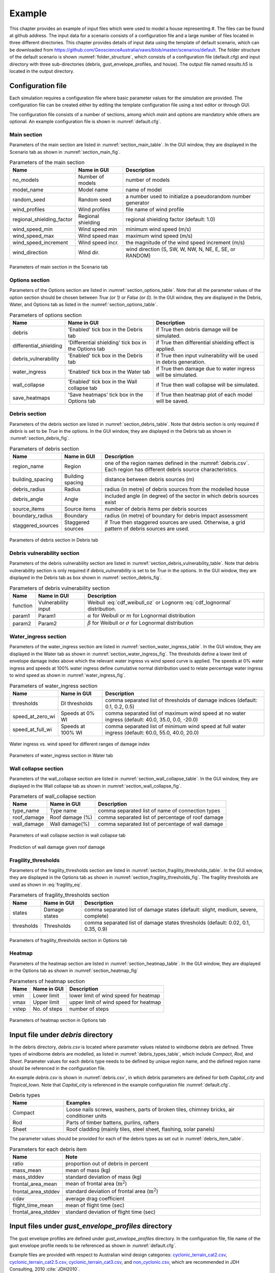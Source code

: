 .. _input:

*******
Example
*******

This chapter provides an example of input files which were used to model a house representing #. The files can be found at github address. 
The input data for a scenario consists of a configuration file and a large number of files located in three different directories. This chapter provides details of input data using the template of default scenario, which can be downloaded from  `https://github.com/GeoscienceAustralia/vaws/blob/master/scenarios/default <https://github.com/GeoscienceAustralia/vaws/blob/master/scenarios/default>`_. The folder structure of the default scenario is shown :numref:`folder_structure`, which consists of a configuration file (default.cfg) and input directory with three sub-directories (debris, gust_envelope_profiles, and house). The output file named *results.h5* is located in the output directory.

.. _folder_structure:
.. code-block:: none
   :caption: Folder structure

    default
    +-- default.cfg
    +-- input
        +-- debris
        |   +-- debris.csv
        |
        +-- gust_envelope_profiles
        |   +-- cyclonic_terrain_cat2.csv
        |   +-- cyclonic_terrain_cat2.5.csv
        |   +-- cyclonic_terrain_cat3.csv
        |   +-- non_cyclonic.csv
        |
        +-- house
            +-- house_data.csv
            +-- conn_groups.csv
            +-- conn_types.csv
            +-- connections.csv
            +-- zones.csv
            +-- zones_cpe_mean.csv
            +-- zones_cpe_str_mean.csv
            +-- zones_cpe_eave_mean.csv
            +-- zones_edge.csv
            +-- coverages.csv
            +-- coverage_types.csv
            +-- coverages_cpe.csv
            +-- influences.csv
            +-- influence_patches.csv
            +-- damage_costing_data.csv
            +-- damage_factorings.csv
            +-- water_ingress_costing_data.csv
            +-- footprint.csv
            +-- front_facing_walls.csv
    +-- output
       +-- results.h5

.. _configuration_file:

Configuration file
==================

Each simulation requires a configuration file where basic parameter values for the simulation are provided. The configuration file can be created either by editing the template configuration file using a text editor or through GUI.

The configuration file consists of a number of sections, among which *main* and *options* are mandatory while others are optional. An example configuration file is shown in :numref:`default.cfg`.

.. _default.cfg:
.. code-block:: none
   :caption: Example configuration file: default.cfg

    [main]
    no_models = 10
    model_name = Group 4 House
    random_seed = 0
    wind_direction = S
    wind_speed_min = 55
    wind_speed_max = 101
    wind_speed_increment = 0.1
    wind_profiles = 'cyclonic_terrain_cat2.csv'
    regional_shielding_factor = 1.0

    [options]
    debris = True
    differential_shielding = False
    water_ingress = True
    debris_vulnerability = True
    wall_collapse = True

    [debris]
    region_name = Capital_city
    staggered_sources = False
    source_items = 250
    boundary_radius = 24.0
    building_spacing = 20.0
    debris_radius = 200
    debris_angle = 45

    [debris_vulnerability]
    function = Weibull
    param1 = 0.4
    param2 = 4.0

    [water_ingress]
    thresholds = 0.1, 0.2, 0.5
    speed_at_zero_wi = 40.0, 35.0, 0.0, -20.0
    speed_at_full_wi = 60.0, 55.0, 40.0, 20.0

    [wall_collapse]
    type_name = rafterwall, collarrafterwall, gablerafterwall
    roof_damage = 0, 25, 50, 75, 100
    wall_damage = 0, 0, 4, 10, 20

    [fragility_thresholds]
    states = slight, medium, severe, complete
    thresholds = 0.02, 0.1, 0.35, 0.9

    [heatmap]
    vmin = 54.0
    vmax = 95.0
    vstep = 21.0


Main section
------------

Parameters of the main section are listed in :numref:`section_main_table`. In the GUI window, they are displayed in the Scenario tab as shown in :numref:`section_main_fig`.

.. tabularcolumns:: |p{4.0cm}|p{3.0cm}|p{7.0cm}|
.. _section_main_table:
.. csv-table:: Parameters of the main section
    :header: Name, "Name in GUI", "Description"

    no_models, Number of models, "number of models"
    model_name, Model name, "name of model"
    random_seed, Random seed, "a number used to initialize a pseudorandom number generator"
    wind_profiles, Wind profiles, "file name of wind profile"
    regional_shielding_factor, Regional shielding, "regional shielding factor (default: 1.0)"
    wind_speed_min, Wind speed min,  "minimum wind speed (m/s)"
    wind_speed_max, Wind speed max, "maximum wind speed (m/s)"
    wind_speed_increment, Wind speed incr., "the magnitude of the wind speed increment (m/s)"
    wind_direction, Wind dir., "wind direction (S, SW, W, NW, N, NE, E, SE, or RANDOM)"


.. _section_main_fig:
.. figure:: _static/image/section_main.png
    :align: center
    :width: 80 %

    Parameters of main section in the Scenario tab

.. _options_section:

Options section
---------------

Parameters of the Options section are listed in :numref:`section_options_table`. Note that all the parameter values of the option section should be chosen between `True (or 1)` or `False (or 0)`. In the GUI window, they are displayed in the Debris, Water, and Options tab as listed in the :numref:`section_options_table`.

.. tabularcolumns:: |p{3.5cm}|p{5.5cm}|p{5.5cm}|
.. _section_options_table:
.. csv-table:: Parameters of options section
    :header: Name, Name in GUI, Description

    debris, 'Enabled' tick box in the Debris tab, if True then debris damage will be simulated.
    differential_shielding, 'Differential shielding' tick box in the Options tab, if True then differential shielding effect is applied.
    debris_vulnerability, 'Enabled' tick box in the Debris tab, if True then input vulnerability will be used in debris generation.
    water_ingress, 'Enabled' tick box in the Water tab, if True then damage due to water ingress will be simulated.
    wall_collapse, 'Enabled' tick box in the Wall collapse tab, if True then wall collapse will be simulated.
    save_heatmaps, 'Save heatmaps' tick box in the Options tab, if True then heatmap plot of each model will be saved.

.. _debris_section:

Debris section
--------------

Parameters of the debris section are listed in :numref:`section_debris_table`. Note that debris section is only required if `debris` is set to be `True` in the options. In the GUI window, they are displayed in the Debris tab as shown in :numref:`section_debris_fig`.

.. tabularcolumns:: |p{3.5cm}|p{3.5cm}|p{7.5cm}|
.. _section_debris_table:
.. csv-table:: Parameters of debris section
    :header: Name, Name in GUI, "Description"

    region_name, Region, one of the region names defined in the :numref:`debris.csv`. Each region has different debris source characteristics.
    building_spacing, Building spacing, distance between debris sources (m)
    debris_radius, Radius, radius (in metre) of debris sources from the modelled house
    debris_angle, Angle, included angle (in degree) of the sector in which debris sources exist
    source_items, Source items, number of debris items per debris sources
    boundary_radius, Boundary, radius (in metre) of boundary for debris impact assessment
    staggered_sources, Staggered sources, "if True then staggered sources are used. Otherwise, a grid pattern of debris sources are used."

.. _section_debris_fig:
.. figure:: _static/image/section_debris.png
    :align: center
    :width: 80 %

    Parameters of debris section in Debris tab

.. _debris_vulnerability_section:

Debris vulnerability section
----------------------------

Parameters of the debris vulnerability section are listed in :numref:`section_debris_vulnerability_table`. Note that debris vulnerability section is only required if `debris_vulnerability` is set to be `True` in the options. In the GUI window, they are displayed in the Debris tab as box shown in :numref:`section_debris_fig`.

.. tabularcolumns:: |p{3.5cm}|p{3.5cm}|p{7.5cm}|
.. _section_debris_vulnerability_table:
.. csv-table:: Parameters of debris vulnerability section
    :header: Name, Name in GUI, "Description"

    function, Vulnerability input, Weibull :eq:`cdf_weibull_oz` or Lognorm :eq:`cdf_lognormal` distribution.
    param1, Param1, |alpha| for Weibull  or :math:`m` for Lognormal distribution  
    param2, Param2, |beta| for Weibull or :math:`\sigma` for Lognormal distribution   


Water_ingress section
---------------------

Parameters of the water_ingress section are listed in :numref:`section_water_ingress_table`. In the GUI window, they are displayed in the Water tab as shown in :numref:`section_water_ingress_fig`. The thresholds define a lower limit of envelope damage index above which the relevant water ingress vs wind speed curve is applied. The speeds at 0% water ingress and speeds at 100% water ingress define cumulative normal distribution used to relate percentage water ingress to wind speed as shown in :numref:`water_ingress_fig`.

.. tabularcolumns:: |p{3.0cm}|p{3.0cm}|p{8.5cm}|
.. _section_water_ingress_table:
.. csv-table::  Parameters of water_ingress section
    :header: Name, Name in GUI, "Description"

    thresholds, DI thresholds, "comma separated list of thresholds of damage indices (default: 0.1, 0.2, 0.5)"
    speed_at_zero_wi, Speeds at 0% WI, "comma separated list of maximum wind speed at no water ingress (default: 40.0, 35.0, 0.0, -20.0)"
    speed_at_full_wi, Speeds at 100% WI, "comma separated list of minimum wind speed at full water ingress (default: 60.0, 55.0, 40.0, 20.0)"

.. _water_ingress_fig:
.. figure:: _static/image/water_ingress.png
    :align: center
    :width: 80 %

    Water ingress vs. wind speed for different ranges of damage index

.. _section_water_ingress_fig:
.. figure:: _static/image/section_water_ingress.png
    :align: center
    :width: 80 %

    Parameters of water_ingress section in Water tab


Wall collapse section
--------------------

Parameters of the wall_collapse section are listed in :numref:`section_wall_collapse_table`. In the GUI window, they are displayed in the Wall collapse tab as shown in :numref:`section_wall_collapse_fig`. 

.. tabularcolumns:: |p{3.0cm}|p{3.0cm}|p{8.5cm}|
.. _section_wall_collapse_table:
.. csv-table::  Parameters of wall_collapse section
    :header: Name, Name in GUI, "Description"

    type_name, Type name, "comma separated list of name of connection types"
    roof_damage, Roof damage (%), "comma separated list of percentage of roof damage"
    wall_damage, Wall damage(%), "comma separated list of percentage of wall damage"
 
.. _section_wall_collapse_fig:
.. figure:: _static/image/section_wall_collapse.png
    :align: center
    :width: 80 %

    Parameters of wall collapse section in wall collapse tab

.. _wall_collapse_fig:
.. figure:: _static/image/wall_collapse.png
    :align: center
    :width: 80 %

    Prediction of wall damage given roof damage 


Fragility_thresholds
--------------------

Parameters of the fragility_thresholds section are listed in :numref:`section_fragility_thresholds_table`. In the GUI window, they are displayed in the Options tab as shown in :numref:`section_fragility_thresholds_fig`. The fragility thresholds are used as shown in :eq:`fragility_eq`.

.. tabularcolumns:: |p{2.0cm}|p{3.0cm}|p{9.5cm}|
.. _section_fragility_thresholds_table:
.. csv-table:: Parameters of fragility_thresholds section
    :header: Name, Name in GUI, "Description"

    states,  Damage states, "comma separated list of damage states (default: slight, medium, severe, complete)"
    thresholds, Thresholds, "comma separated list of damage states thresholds (default: 0.02, 0.1, 0.35, 0.9)"

.. _section_fragility_thresholds_fig:
.. figure:: _static/image/section_fragility_thresholds.png
    :align: center
    :width: 80 %

    Parameters of fragility_thresholds section in Options tab


Heatmap
-------

Parameters of the heatmap section are listed in :numref:`section_heatmap_table`. In the GUI window, they are displayed in the Options tab as shown in :numref:`section_heatmap_fig`

.. tabularcolumns:: |p{2.0cm}|p{3.0cm}|p{9.5cm}|
.. _section_heatmap_table:
.. csv-table:: Parameters of heatmap section
    :header: Name, Name in GUI, Description

    vmin, Lower limit, lower limit of wind speed for heatmap
    vmax, Upper limit, upper limit of wind speed for heatmap
    vstep, No. of steps, number of steps


.. _section_heatmap_fig:
.. figure:: _static/image/section_heatmap.png
    :align: center
    :width: 80 %

    Parameters of heatmap section in Options tab


.. _debris.csv_section:

Input file under `debris` directory
===================================

In the debris directory, `debris.csv` is located where parameter values related to windborne debris are defined. Three types of windborne debris are modelled, as listed in :numref:`debris_types_table`, which include *Compact*, *Rod*, and *Sheet*. Parameter values for each debris type needs to be defined by unique region name, and the defined region name should be referenced in the configuration file.

An example `debris.csv` is shown in :numref:`debris.csv`, in which debris parameters are defined for both `Capital_city` and `Tropical_town`. Note that `Capital_city` is referenced in the example configuration file :numref:`default.cfg`.

.. _debris.csv:
.. code-block:: none
   :caption: Example debris.csv

    Region name,Capital_city,Tropical_town
    Compact_ratio,20,15
    Compact_mass_mean,0.1,0.1
    Compact_mass_stddev,0.1,0.1
    Compact_frontal_area_mean,0.002,0.002
    Compact_frontal_area_stddev,0.001,0.001
    Compact_cdav,0.65,0.65
    Compact_flight_time_mean, 2.0, 2.0
    Compact_flight_time_stddev, 0.8, 0.8
    Rod_ratio,30,40
    Rod_mass_mean,4,4
    Rod_mass_stddev,2,2
    Rod_frontal_area_mean,0.1,0.1
    Rod_frontal_area_stddev,0.03,0.03
    Rod_cdav,0.8,0.8
    Rod_flight_time_mean, 2.0, 2.0
    Rod_flight_time_stddev, 0.8, 0.8
    Sheet_ratio,50,45
    Sheet_mass_mean,3,10
    Sheet_mass_stddev,0.9,5
    Sheet_frontal_area_mean,0.1,1
    Sheet_frontal_area_stddev,0.03,0.3
    Sheet_cdav,0.9,0.9
    Sheet_flight_time_mean, 2.0, 2.0
    Sheet_flight_time_stddev, 0.8, 0.8


.. _debris_types_table:
.. csv-table:: Debris types
    :header: Name, "Examples"
    :widths: 8, 30

    Compact, "Loose nails screws, washers, parts of broken tiles, chimney bricks, air conditioner units"
    Rod, "Parts of timber battens, purlins, rafters"
    Sheet, "Roof cladding (mainly tiles, steel sheet, flashing, solar panels)"


The parameter values should be provided for each of the debris types as set out in :numref:`debris_item_table`.

.. _debris_item_table:
.. csv-table:: Parameters for each debris item
    :header: Name, "Note"
    :widths: 8, 30

    ratio, "proportion out of debris in percent"
    mass_mean, "mean of mass (kg)"
    mass_stddev, "standard deviation of mass (kg)"
    frontal_area_mean, "mean of frontal area (:math:`\text{m}^2`)"
    frontal_area_stddev, "standard deviation of frontal area (:math:`\text{m}^2`)"
    cdav, "average drag coefficient"
    flight_time_mean, "mean of flight time (sec)"
    frontal_area_stddev, "standard deviation of flight time (sec)"


.. _envelope_profiles_section:

Input files under `gust_envelope_profiles` directory
====================================================

The gust envelope profiles are defined under `gust_envelope_profiles` directory. In the configuration file, file name of the gust envelope profile needs to be referenced as shown in :numref:`default.cfg`.

Example files are provided with respect to Australian wind design categories: `cyclonic_terrain_cat2.csv`_, `cyclonic_terrain_cat2.5.csv`_, `cyclonic_terrain_cat3.csv`_, and `non_cyclonic.csv`_, which are recommended in JDH Consulting, 2010 :cite:`JDH2010`.

.. _cyclonic_terrain_cat2.csv: https://github.com/GeoscienceAustralia/vaws/blob/master/scenarios/default/input/gust_envelope_profiles/cyclonic_terrain_cat2.csv
.. _cyclonic_terrain_cat2.5.csv: https://github.com/GeoscienceAustralia/vaws/blob/master/scenarios/default/input/gust_envelope_profiles/cyclonic_terrain_cat2.5.csv
.. _cyclonic_terrain_cat3.csv: https://github.com/GeoscienceAustralia/vaws/blob/master/scenarios/default/input/gust_envelope_profiles/cyclonic_terrain_cat3.csv>
.. _non_cyclonic.csv: https://github.com/GeoscienceAustralia/vaws/blob/master/scenarios/default/input/gust_envelope_profiles/non_cyclonic.csv

An example of gust envelope profile is provided in :numref:`gust_envelope_profile`, and the corresponding plot is shown in :numref:`wind_profile_fig`.

.. _gust_envelope_profile:
.. code-block:: none
   :caption: Example of gust_envelope_profile

    # Terrain Category 2
    3,0.908,0.896,0.894,0.933,0.884,0.903,0.886,0.902,0.859,0.927
    5,0.995,0.980,0.946,0.986,0.962,1.010,0.978,0.970,0.945,0.990
    7,0.994,1.031,1.010,0.986,0.982,0.987,0.959,0.984,0.967,0.998
    10,1.000,1.000,1.000,1.000,1.000,1.000,1.000,1.000,1.000,1.000
    12,1.056,1.025,1.032,1.033,0.998,1.043,0.997,1.008,1.005,1.027
    15,1.058,1.059,1.028,1.069,1.048,1.076,1.016,1.027,1.021,1.039
    17,1.092,1.059,1.079,1.060,1.042,1.053,1.046,1.045,1.047,1.102
    20,1.110,1.103,1.037,1.068,1.088,1.107,1.068,1.106,1.098,1.103
    25,1.145,1.151,1.069,1.091,1.089,1.196,1.126,1.113,1.099,1.142
    30,1.245,1.188,1.177,1.178,1.192,1.199,1.179,1.165,1.127,1.203

The first row is header, and heights (in metre) are listed in the first column. Profile values along the heights are listed from the second column with comma separation. One wind profile (one column) will be randomly selected for each run of the simulation.

.. _wind_profile_fig:
.. figure:: _static/image/wind_profile.png
    :align: center
    :width: 80 %

    Wind gust envelope profile along height.


Input files under `house` directory
===================================

In the house directory, a large number of files are located which are required to set parameter values of the model. The simulation model is assumed to consist of connections, zones, and coverages. The connections are grouped into a number of connection types, and the connection types are further grouped into connection groups.

house_data.csv
--------------

This file defines parameter values for the model such as replacement cost and dimensions. An example is shown in :numref:`house_data.csv`, and description of each of the parameter values are provided in :numref:`house_data_table`.

.. _house_data.csv:
.. code-block:: none
   :caption: Example house_data.csv

    replace_cost,3220.93
    height,4.5
    length,0.9
    width,9.0
    cpe_cv,0.0
    cpe_k,0.1
    cpe_str_cv,0.0
    cpe_str_k,0.1

.. _house_data_table:
.. csv-table:: Parameters in the house_data.csv
    :header: Name, Type, "Description"
    :widths: 8, 4, 30

    replace_cost, float, "replacement cost of the model ($)"
    height, float, "height of the model (in metre)"
    length, float, "length of the model (in metre)"
    width, float, "width of the model (in metre)"
    cpe_cv, float, "CV of |Cpe| for cladding elements such as sheeting and batten"
    cpe_k, float, "shape factor of |Cpe| for cladding elements such as sheeting and batten"
    cpe_str_cv, float, "CV of |Cpe,str| for structural elements such as rafter"
    cpe_str_k, float, "shape factor of |Cpe,str| for structural elements as rafter"

.. _conn_groups.csv_section:

conn_groups.csv
---------------

The model is assumed to consist of a number of connection groups. This file defines connection groups and parameter values of the each connection group. An example is shown in :numref:`conn_groups.csv`, and description of each of the parameter values are provided in :numref:`conn_groups_table`. 

.. _conn_groups.csv:
.. code-block:: none
   :caption: Example conn_groups.csv

    group_name,dist_order,dist_dir,damage_dist,damage_scenario,trigger_collapse_at,flag_pressure
    sheeting,1,col,1,Loss of roof sheeting,0.0,cpe
    batten,2,row,1,Loss of roof sheeting & purlins,0.0,cpe
    rafter,3,patch,1,Loss of roof structure,0.0,cpe_str


.. tabularcolumns:: |p{3.5cm}|p{1.5cm}|p{9.5cm}|
.. _conn_groups_table:
.. csv-table:: Parameters in the conn_groups.csv
    :header: Name, Type, "Description"

    group_name, string, "name of connections group"
    dist_order, integer, "order of checking damage"
    dist_dir, string, "direction of damage distribution; either 'col', 'row', 'patch', or 'none"
    damage_dist, integer, "1 if load distribution is applied when connection is damaged otherwise 0"
    damage_scenario, string, "damage scenario name defined in :ref:`damage_costing_data.csv <damage_costing_data.csv_section>`"
    trigger_collapse_at, float, "proportion of damaged connections of the group at which a model is deemed to be collapsed. 0 if ignored"
    flag_pressure, string, "type of |Cpe| for pressure calculation; either 'cpe' or 'cpe_str'"


.. _conn_types.csv_section:

conn_types.csv
--------------

A connection group may consists of a number of connection types which have different parameter values for strength, dead load, and costing area. This file defines connection types and parameter values of the each connection type. An example is shown in :numref:`conn_types.csv`, and description of each of the parameter values are provided in :numref:`conn_types_table`.

.. _conn_types.csv:
.. code-block:: none
   :caption: Example conn_types.csv

    type_name,strength_mean,strength_std,dead_load_mean,dead_load_std,group_name,costing_area
    sheetinggable,1.54,0.16334,0.02025,0.0246,sheeting,0.405
    sheetingeave,4.62,0.28292,0.02025,0.0246,sheeting,0.405
    sheetingcorner,2.31,0.2,0.01013,0.0246,sheeting,0.225
    sheeting,2.695,0.21608,0.0405,0.0246,sheeting,0.81
    batten,3.6,1.26,0.089,0.0708,batten,0.81
    battenend,3.6,1.26,0.089,0.0708,batten,0.405
    batteneave,3.6,1.26,0.089,0.0708,batten,0.405
    battencorner,3.6,1.26,0.089,0.0708,batten,0.225
    endraftertopplate,19.5,5.85,0.84,0.063,rafter,1.238
    endrafterridge,16.5,4.95,1.8,0.135,rafter,1.665
    collarraftertopplate,19.5,5.85,1.68,0.126,rafter,1.845
    collarrafterridge,16.5,4.95,1.13,0.08475,rafter,1.26
    collarraftercollar,2.4,0.48,3.95,0.29625,rafter,1.665
    plainraftertopplate,19.5,5.85,1.68,0.126,rafter,2.475
    plainrafterridge,16.5,4.95,3.6,0.27,rafter,3.33
    weakbatten,3.6,1.26,0.089,0.0708,batten,0.81

.. _conn_types_table:
.. csv-table:: Parameters in the conn_types.csv
    :header: Name, Type, "Description"
    :widths: 10, 9, 30

    type_name, string, "name of connection type"
    strength_mean, float, "mean strength (kN)"
    strength_std, float, "standard deviation of strength"
    dead_load_mean, float, "mean dead load (kN)"
    dead_load_std, float, "standard deviation of dead load"
    group_name, string, "name of connections group"
    costing_area, float, "costing area (:math:`\text{m}^2`)"


.. _connections.csv_section:

connections.csv
---------------

This file defines connections and parameter values of the each connection. An example is shown in :numref:`connections.csv`, and description of each of the parameter values are provided in :numref:`connections_table`.

.. _connections.csv:
.. code-block:: none
   :caption: Example connections.csv

    conn_name,type_name,zone_loc,section,coords
    1,sheetingcorner,A1,1,0,0,0.2,0,0.2,0.5,0,0.5
    2,sheetinggable,A2,1,0,0.5,0.2,0.5,0.2,1,0,1
    3,sheetinggable,A3,1,0,1,0.2,1,0.2,1.5,0,1.5
    4,sheetinggable,A4,1,0,1.5,0.2,1.5,0.2,2,0,2
    5,sheetinggable,A5,1,0,2,0.2,2,0.2,2.5,0,2.5

.. tabularcolumns:: |p{2.0cm}|p{1.0cm}|p{11.5cm}|
.. _connections_table:
.. csv-table:: Parameters in the connections.csv
    :header: Name, Type, "Description"

    conn_name, string, "name of connection"
    type_name, string, "name of connection type"
    zone_loc, integer, "zone name corresponding to connection location"
    section, integer, "index of section in which damage distribution occurs"
    coords, float, "comma separated values of x, y coordinates for plotting purpose. e.g., 4 sets for a rectangular shape, 3 sets for a triangular shape."

.. _zones.csv_section:

zones.csv
---------

This file defines zones and parameter values of the each zone. An example is shown in :numref:`zones.csv`, and description of each of the parameter values are provided in :numref:`zones_table`.

.. _zones.csv:
.. code-block:: none
   :caption: Example zones.csv

    name,area,cpi_alpha,coords,
    A1,0.2025,0,0,0,0.2,0,0.2,0.5,0,0.5
    A2,0.405,0.5,0,0.5,0.2,0.5,0.2,1,0,1
    A3,0.405,1,0,1,0.2,1,0.2,1.5,0,1.5
    A4,0.405,1,0,1.5,0.2,1.5,0.2,2,0,2
    A5,0.405,1,0,2,0.2,2,0.2,2.5,0,2.5


.. tabularcolumns:: |p{1.5cm}|p{1.0cm}|p{12.0cm}|
.. _zones_table:
.. csv-table:: Parameters in the zones.csv
    :header: Name, Type, "Description"

    name, string, "name of zone"
    area, float, "area of zone (:math:`\text{m}^2`)"
    cpi_alpha, float, "proportion of the zone's area to which internal pressure is applied"
    coords, float, "comma separated list of x, y coordinates for plotting purpose. e.g., 4 sets for a rectangular shape, 3 sets for a triangular shape."


.. _zones_cpe_mean.csv_section:

zones_cpe_mean.csv
------------------

This file defines mean cladding |Cpe| of each zone with regard to the eight wind directions. An example is shown in :numref:`zones_cpe_mean.csv`, and description of each of the parameter values are provided in :numref:`zones_cpe_mean_table`.

.. _zones_cpe_mean.csv:
.. code-block:: none
   :caption: Example zones_cpe_mean.csv

    name,S,SW,W,NW,N,NE,E,SE
    A1,-1.2,-1.2,-1.2,-1.2,-1.2,-1.2,-1.2,-1.2
    A2,-1.2,-1.2,-1.2,-1.2,-1.2,-1.2,-1.2,-1.2
    A3,-1.2,-1.2,-1.2,-1.2,-1.2,-1.2,-1.2,-1.2
    A4,-1.2,-1.2,-1.2,-1.2,-1.2,-1.2,-1.2,-1.2
    A5,-1.2,-1.2,-1.2,-1.2,-1.2,-1.2,-1.2,-1.2
    A6,-1.2,-1.2,-1.2,-1.2,-1.2,-1.2,-1.2,-1.2
    A7,-0.5,-0.5,-0.5,-0.5,-0.5,-0.5,-0.5,-0.5
    A8,-0.5,-0.5,-0.5,-0.5,-0.5,-0.5,-0.5,-0.5
    A9,-0.5,-0.5,-0.5,-0.5,-0.5,-0.5,-0.5,-0.5
    A10,-0.5,-0.5,-0.5,-0.5,-0.5,-0.5,-0.5,-0.5
    A11,-0.5,-0.5,-0.5,-0.5,-0.5,-0.5,-0.5,-0.5
    A12,-0.5,-0.5,-0.5,-0.5,-0.5,-0.5,-0.5,-0.5
    A13,0,0,0,0,0,0,0,0
    A14,0,0,0,0,0,0,0,0


.. _zones_cpe_mean_table:
.. csv-table:: Parameters in the zones_cpe_mean.csv
    :header: Name, Type, "Description"
    :widths: 10, 9, 30

    name, string, "name of zones"
    S, float, "mean cladding |Cpe| value in South direction"
    SW, float, "mean cladding |Cpe| value in South West direction"
    W, integer, "mean cladding |Cpe| value in West direction"
    NW, float, "mean cladding |Cpe| value in North East direction"
    N, float, "mean cladding |Cpe| value in North direction"
    NE, float, "mean cladding |Cpe| value in North East direction"
    E, integer, "mean cladding |Cpe| value in East direction"
    SE, float, "mean cladding |Cpe| value in South East direction"


.. _zones_cpe_str_mean.csv_section:

zones_cpe_str_mean.csv
----------------------

Like zones_cpe_mean.csv, mean |Cpe,str| values for zones associated with structural component (e.g., rafter) need to be provided in zones_cpe_str_mean.csv. An example is shown in :numref:`zones_cpe_str_mean.csv`.

.. _zones_cpe_str_mean.csv:
.. code-block:: none
   :caption: Example zones_cpe_str_mean.csv

    name,S,SW,W,NW,N,NE,E,SE
    A1,0,0,0,0,0,0,0,0
    A2,0,0,0,0,0,0,0,0
    A3,0,0,0,0,0,0,0,0
    A4,0,0,0,0,0,0,0,0
    A5,0,0,0,0,0,0,0,0
    A6,0,0,0,0,0,0,0,0
    A7,0,0,0,0,0,0,0,0
    A8,0,0,0,0,0,0,0,0
    A9,0,0,0,0,0,0,0,0
    A10,0,0,0,0,0,0,0,0
    A11,0,0,0,0,0,0,0,0
    A12,0,0,0,0,0,0,0,0
    A13,-1,-1,-1,-1,-1,-1,-1,-1
    A14,-0.4,-0.4,-0.4,-0.4,-0.4,-0.4,-0.4,-0.4


.. _zones_cpe_eave_mean.csv_section:

zones_cpe_eave_mean.csv
-----------------------

Like zones_cpe_mean.csv, mean |Cpe| values for zones at eave need to be provided in zones_cpe_eave_mean.csv. An example is shown in :numref:`zones_cpe_eave_mean.csv`.

.. _zones_cpe_eave_mean.csv:
.. code-block:: none
   :caption: Example zones_cpe_eave_mean.csv

    name,S,SW,W,NW,N,NE,E,SE
    A1,0.7,0.7,0.7,0.7,0.7,0.7,0.7,0.7
    A2,0.35,0.35,0.35,0.35,0.35,0.35,0.35,0.35
    A3,0,0,0,0,0,0,0,0
    A4,0,0,0,0,0,0,0,0
    A5,0,0,0,0,0,0,0,0
    A6,0,0,0,0,0,0,0,0
    A7,0,0,0,0,0,0,0,0
    A8,0,0,0,0,0,0,0,0
    A9,0,0,0,0,0,0,0,0
    A10,0,0,0,0,0,0,0,0
    A11,-0.1,-0.1,-0.1,-0.1,-0.1,-0.1,-0.1,-0.1
    A12,-0.2,-0.2,-0.2,-0.2,-0.2,-0.2,-0.2,-0.2
    A13,0.07,0.07,0.07,0.07,0.07,0.07,0.07,0.07
    A14,-0.02,-0.02,-0.02,-0.02,-0.02,-0.02,-0.02,-0.02

.. _zones_edges.csv_section:

zones_edge.csv
--------------

In zones_edge.csv, for each of the eight direction, 1 is provided for zone within the region of a roof edge, otherwise 0. Zones in the edge region are considered to be subjected to differential shielding if enabled by user. An example is shown in :numref:`zones_edge.csv`.

.. _zones_edge.csv:
.. code-block:: none
   :caption: Example zones_edge.csv

    name,S,SW,W,NW,N,NE,E,SE
    A1,1,1,1,0,0,0,0,0
    A2,1,1,1,0,0,0,0,0
    A3,1,1,1,0,0,0,0,0
    A4,0,1,0,0,0,0,0,0
    A5,0,1,0,0,0,0,0,0
    A6,0,1,0,0,0,0,0,0
    A7,0,0,0,1,0,0,0,0
    A8,0,0,0,1,0,0,0,0
    A9,0,0,0,1,0,0,0,0
    A10,0,0,1,1,1,0,0,0
    A11,0,0,1,1,1,0,0,0
    A12,0,0,1,1,1,0,0,0
    A13,1,1,1,0,0,0,0,0
    A14,0,0,1,1,1,0,0,0

.. _coverages.csv_section:

coverages.csv
-------------

This file defines coverages making up the wall part of the envelope of the model. An example is shown in :numref:`coverages.csv`, and description of each of the parameter values are provided in :numref:`coverages_table`. The wall name is defined in :numref:`front_facing_walls.csv`. Coverages are assessed for debris impact damage and failure by direct wind pressure. The area of coverage is used in the calculation of |Cpi|.

.. _coverages.csv:
.. code-block:: none
   :caption: Example coverages.csv

    name,description,wall_name,area,coverage_type,repair_type
    1,window,1,3.6,Glass_annealed_6mm,full
    2,door,1,1.8,Timber_door,full
    3,window,1,1.89,Glass_annealed_6mm,full
    4,window,1,1.89,Glass_annealed_6mm,full
    5,weatherboard,1,22.02,Weatherboard,partial

.. _coverages_table:
.. csv-table:: Parameters in the coverages.csv
    :header: Name, Type, "Description"
    :widths: 10, 9, 30

    name, integer, "coverage index"
    description, string, "description"
    wall_name, integer, "wall name"
    area, float, "area (:math:`\text{m}^2`)"
    coverage_type, string, "name of coverage type"
    repiar_type, string, full or partial depending on the extent of repiar
.. _coverage_types.csv_section:

coverage_types.csv
------------------

This file defines types of coverages referenced in the :numref:`coverages.csv`. An example is shown in :numref:`coverage_types.csv`, and description of each of the parameter values are provided in :numref:`coverage_types_table`.

.. _coverage_types.csv:
.. code-block:: none
   :caption: Example coverage_types.csv

    name,failure_momentum_mean,failure_momentum_std,failure_strength_in_mean,failure_strength_in_std,failure_strength_out_mean,failure_strength_out_std
    Glass_annealed_6mm,0.05,0.0,100,0.0,-100,0.0
    Timber_door,142.2,28.44,100,0.0,-100,0.0


.. tabularcolumns:: |p{4.5cm}|p{1.0cm}|p{9.0cm}|
.. _coverage_types_table:
.. csv-table:: Parameters in the coverage_types.csv
    :header: Name, Type, "Description"

    name, string, "name of coverage type"
    failure_momentum_mean, float, "mean failure momentum (:math:`\text{kg}\cdot\text{m/s}`) for debris impact"
    failure_momentum_std, float, "standard deviation of failure momentum"
    failure_strength_in_mean, float, "mean failure strength inward direction (positive) for failure due to wind pressure (kN)"
    failure_strength_in_std, float, "standard deviation of failure strength inward direction"
    failure_strength_out_mean, float, "mean failure strength outward direction (negative) for failure due to wind pressure (kN)"
    failure_strength_out_std, float, "standard deviation of failure strength outward direction"


.. _coverages_cpe.csv_section:

coverages_cpe.csv
-----------------

Like zones_cpe_mean.csv, mean |Cpe| values for coverages are provided in coverages_cpe.csv. An example is shown in :numref:`coverages_cpe.csv`.

.. _coverages_cpe.csv:
.. code-block:: none
   :caption: Example coverages_cpe.csv

    ID,S,SW,W,NW,N,NE,E,SE
    1,2.4,2.4,2.4,2.4,2.4,2.4,2.4,2.4
    2,1.69,1.69,1.69,1.69,1.69,1.69,1.69,1.69
    3,-1.14,-1.14,-1.14,-1.14,-1.14,-1.14,-1.14,-1.14
    4,-1.45,-1.45,-1.45,-1.45,-1.45,-1.45,-1.45,-1.45
    5,0.9,0.9,0.9,0.9,0.9,0.9,0.9,0.9
    6,-0.55,-0.55,-0.55,-0.55,-0.55,-0.55,-0.55,-0.55


.. _influences.csv_section:

influences.csv
--------------

This file defines influence coefficients relating a connection with either another connection(s) or zone(s). The wind load acting on a connection can be computed as the sum of the product of influence coefficient and either wind load on zone or load on another connection. An example is shown in :numref:`influences.csv`, and description of each of the parameter values are provided in :numref:`influences_table`. In this example, connection 1 is related to the zone A1 with coefficient 1.0, and connection 61 is related to the connection 1 with coefficient 1.0. Similarly, connection 121 is related to the zone A13 with coefficient 0.81 and the zone A14 with coefficient 0.19.

.. _influences.csv:
.. code-block:: none
   :caption: Example influences.csv

    Connection,Zone,Coefficent
    1,A1,1.0
    2,A2,1.0
    61,1,1
    62,2,1
    63,3,1
    121,A13,0.81,A14,0.19


.. _influences_table:
.. csv-table:: Parameters in the influences.csv
    :header: Name, "Description"
    :widths: 10, 30

    Connection, "name of connection"
    Zone, "name of either zone or connection associated with the Connection"
    Coefficient, "coefficient value"


.. _influence_patches.csv_section:

influence_patches.csv
---------------------

This file defines influence coefficients of connections when associated connection is failed. An example is shown in :numref:`influence_patches.csv`, and description of each of the parameter values are provided in :numref:`influence_patches_table`. In the example, when connection 121 is failed, influence coefficients of connection 121, 122, 123 are re-defined.

.. _influence_patches.csv:
.. code-block:: none
   :caption: Example influence_patches.csv

    Damaged connection,Connection,Zone,Coefficient
    121,121,A13,0,A14,0
    121,122,A13,1,A14,0
    121,123,A13,1,A14,1
    122,121,A13,1,A14,0
    122,122,A13,0,A14,0
    122,123,A13,0,A14,1

.. _influence_patches_table:
.. csv-table:: Parameters in the influence_patches.csv
    :header: Name, "Description"
    :widths: 10, 30

    Damaged Connection, "name of damaged connection"
    Connection, "name of connection for which the influence coefficients are to be updated"
    Zone, "name of either zone or connection associated with the connection to be updated"
    Coefficient, "new influence coefficient value"


.. _damage_costing_data.csv_section:

damage_costing_data.csv
-----------------------

This file defines damage scenarios referenced in :numref:`conn_groups.csv`. An example is shown in :numref:`damage_costing_data.csv`, and description of each of the parameter values are provided in :numref:`damage_costing_data_table`. The damage cost for each damage scenario :math:`C` is calculated as

.. math::
    :label: damage_costing

    C = x \times \left( A \times C_\text{env} \times R_\text{env} + C_\text{int} \times R_\text{int}\right)

where :math:`x`: proportion of damaged area (:math:`0 \leq x \leq 1`), :math:`A`: surface area, :math:`C_\text{env}`: costing function for envelope, :math:`R_\text{env}`: repair rate for envelope, :math:`C_\text{int}`: costing function for internal, and :math:`R_\text{int}`: repair rate for internal. Two types of costing functions are defined as:

.. math::
    :label: costing_function_types

    f_1 &= c_1 \times x^2 + c_2 \times x + c_3 \\
    f_2 &= c_1 \times x^{c_2}


.. _damage_costing_data.csv:
.. code-block:: none
   :caption: Example damage_costing_data.csv

    name,surface_area,envelope_repair_rate,envelope_factor_formula_type,envelope_coeff1,envelope_coeff2,envelope_coeff3,internal_repair_rate,internal_factor_formula_type,internal_coeff1,internal_coeff2,internal_coeff3,water_ingress_order
    Loss of roof sheeting,116,72.4,1,0.3105,-0.8943,1.6015,0,1,0,0,0,6
    Loss of roof sheeting & purlins,116,184.23,1,0.3105,-0.8943,1.6015,0,1,0,0,0,7
    Loss of roof structure,116,317,1,0.3105,-0.8943,1.6015,8320.97,1,-0.4902,1.4896,0.0036,3


.. tabularcolumns:: |p{6.0cm}|p{10.0cm}|
.. _damage_costing_data_table:
.. csv-table:: Parameters in the damage_costing_data.csv
    :header: Name, "Description"

    name, name of damage scenario
    surface_area, surface area (:math:`\text{m}^2`)
    envelope_repair_rate, repair rate for envelope damage ($/:math:`\text{m}^2`)
    envelope_factor_formula_type, type index of costing function for envelope
    envelope_coeff1, :math:`c_1` in costing function for envelope
    envelope_coeff2, :math:`c_2` in costing function for envelope
    envelope_coeff3, :math:`c_3` in costing function for envelope
    internal_repair_rate, repair rate for internal damage ($)
    internal_factor_formula_type, type index of costing function for internal
    internal_coeff1, :math:`c_1` in costing function for internal
    internal_coeff2, :math:`c_2` in costing function for internal
    internal_coeff3, :math:`c_3` in costing function for internal
    water_ingress_order, order in applying cost induced by water ingress

.. _damage_factorings.csv_section:

damage_factorings.csv
---------------------

This file defines a hierarchy of costings, where each row has a parent and child connection type group. When costing the parent group, all child costings will be factored out of the parent. This mechanism avoids double counting of repair costs. An example is shown in :numref:`damage_factorings.csv`.


.. _damage_factorings.csv:
.. code-block:: none
   :caption: Example damage_factorings.csv

    ParentGroup,FactorByGroup
    batten,rafter
    sheeting,rafter
    sheeting,batten


.. _water_ingress_costing_data.csv_section:

water_ingress_costing_data.csv
------------------------------

This file contains costing information of damage induced by water ingress for various scenarios of structural damage. Each row contains coefficients that are used by costing functions.  An example is shown in :numref:`water_ingress_costing_data.csv`, and description of each of the parameter values are provided in :numref:`water_ingress_costing_data_table`. The water ingress cost :math:`WC` is calculated as

.. math::
    :label: water_ingress

    WC = B \times C(x)

where :math:`x`: envelope damage index prior to water ingress (:math:`0 \leq x \leq 1`), :math:`B`: base cost, and :math:`C`: costing function. Like the damage costing functions, two types of costing functions are defined as :eq:`costing_function_types`.

.. _water_ingress_costing_data.csv:
.. code-block:: none
   :caption: Example water_ingress_costing_data.csv

    name,water_ingress,base_cost,formula_type,coeff1,coeff2,coeff3
    Loss of roof sheeting,0,0,1,0,0,1
    Loss of roof sheeting,5,2989.97,1,0,0,1
    Loss of roof sheeting,18,10763.89,1,0,0,1
    Loss of roof sheeting,37,22125.78,1,0,0,1
    Loss of roof sheeting,67,40065.59,1,0,0,1
    Loss of roof sheeting,100,59799.39,1,0,0,1

.. tabularcolumns:: |p{3.0cm}|p{7.0cm}|
.. _water_ingress_costing_data_table:
.. csv-table:: Parameters in the water_ingress_costing_data.csv
    :header: Name, Description

    name, name of damage scenario
    water_ingress, water ingress in percent
    base_cost, base cost :math:`B`
    formula_type, type index of costing function
    coeff1, :math:`c_1` in costing function
    coeff2, :math:`c_2` in costing function
    coeff3, :math:`c_3` in costing function

footprint.csv
-------------

This file contains information about footprint of the model. Each row contains x and y coordinates of the vertices of the footprint. An example is shown in :numref:`footprint.csv`.

.. _footprint.csv:
.. code-block:: none
   :caption: Example footprint.csv

    footprint_coord
    -6.5, 4.0
    6.5, 4.0
    6.5, -4.0
    -6.5, -4.0

front_facing_walls.csv
----------------------

This file contains wall information with respect to the eight wind direction. Each row contains wall name(s) for a wind direction. An example is shown in :numref:`front_facing_walls.csv`.


.. _front_facing_walls.csv:
.. code-block:: none
   :caption: Example front_facing_walls.csv

    wind_dir,wall_name
    S,1
    SW,1,3
    W,3
    NW,3,5
    N,5
    NE,5,7
    E,7
    SE,1,7

.. _output_file_section:

Output file
===========

After simulation output file named *results.h5* is created, which is in HDF5 format. Its content can be accessed via Python or HDF Viewer. :numref:`output_attribute_table` lists attributes in the output file. Note that time invariant attribute is one whose value is set when the model is created, and is kept the same over the range of wind speeds.

.. tabularcolumns:: |p{4.5cm}|p{5.5cm}|p{4.5cm}|
.. _output_attribute_table:
.. csv-table:: Attributes saved in the output file
    :header: Attribute, Description, Note

    profile_index, wind profile index, per model (time invariant)
    wind_dir_index, wind direction index, per model (time invariant)
    terrain_height_multiplier, terrain height multiplier, per model (time invariant)
    shielding_multiplier, shielding multiplier, per model (time invariant)
    qz, free stream wind pressure, per model
    cpi, internal pressure coefficient, per model
    collapse, 1 if model collapse otherwise 0, per model
    di, damage index, per model
    di_except_water, damage index except water ingress induced damage, per model
    repair_cost, repair cost, per model
    water_ingress_cost, repair cost induced by water ingress, per model
    window_breached_by_debris, 1 if any window breached by debris otherwise 0, per model
    no_items,total number of generated debris items, per debris model
    no_impacts, total number of debris impacts, per debris model
    damaged_area, total damaged area by debris impact, per debris model
    damaged_area, total damaged area by group, per group
    damaged, 1 if connection is damaged otherwise 0, per connection
    capacity, wind speed at which damage occurred, per connection
    load, wind load, per connection
    strength, strength, per connection (time invariant)
    dead load, dead load, per connection (time invariant)
    pressure_cpe, wind pressure for zone component related to sheeting and batten, per zone
    pressure_cpe_str, wind pressure for zone component related to rafter, per zone
    cpe, external pressure coefficient for zone component related to sheeting and batten, per zone (time invariant)
    cpe_str, external pressure coefficient for zone component related to rafter, per zone (time invariant)
    cpe_eave, external pressure coefficient for zone component related to eave, per zone (time invariant)
    strength_negative, strength in one direction, per coverage (time invariant)
    strength_positive, strength in the other direction, per coverage (time invariant)
    load, wind load, per coverage
    breached, 1 if coverage is damaged otherwise 0, per coverage
    breached_area, cumulative area breached by debris, per coverage
    capacity, wind speed at which breach occurred, per coverage

:numref:`hdfview_structure_fig` shows the structure of the results when opened in the HDFView, a visual tool for browsing HDF5 files. There are 8 groups consisting of connection, coverage, debris, fragility, group, house, vulnerability, and zone. :numref:`hdfview_connection_fig` shows a list of sub-groups under the connection: capacity, damaged, dead_load, load, and strength. :numref:`hdfview_capacity_fig` shows a dataset of capacity of the selected connection.

.. _hdfview_structure_fig:
.. figure:: _static/image/hdfview_structure.png
    :align: center
    :width: 60 %

    Structures of output in the HDFView


.. _hdfview_connection_fig:
.. figure:: _static/image/hdfview_connection.png
    :align: center
    :width: 60 %

    Attributes under connection tab in the HDFView

.. _hdfview_capacity_fig:
.. figure:: _static/image/hdfview_capacity.png
    :align: center
    :width: 60 %

    Values of capacity of the selected connection in the HDFView

.. |alpha| replace:: :math:`\alpha`
.. |beta| replace:: :math:`\beta`
.. |Cpe| replace:: :math:`C_{pe}`
.. |Cpe,str| replace:: :math:`C_{pe,str}`
.. |Cpi| replace:: :math:`C_{pi}`
.. |qz| replace:: :math:`q_{z}`
.. |Mz,cat| replace:: :math:`M_{z,cat}`
.. |Ms| replace:: :math:`M_{s}`
.. |Cpi,alpha| replace:: :math:`C_{pi,\alpha}`
